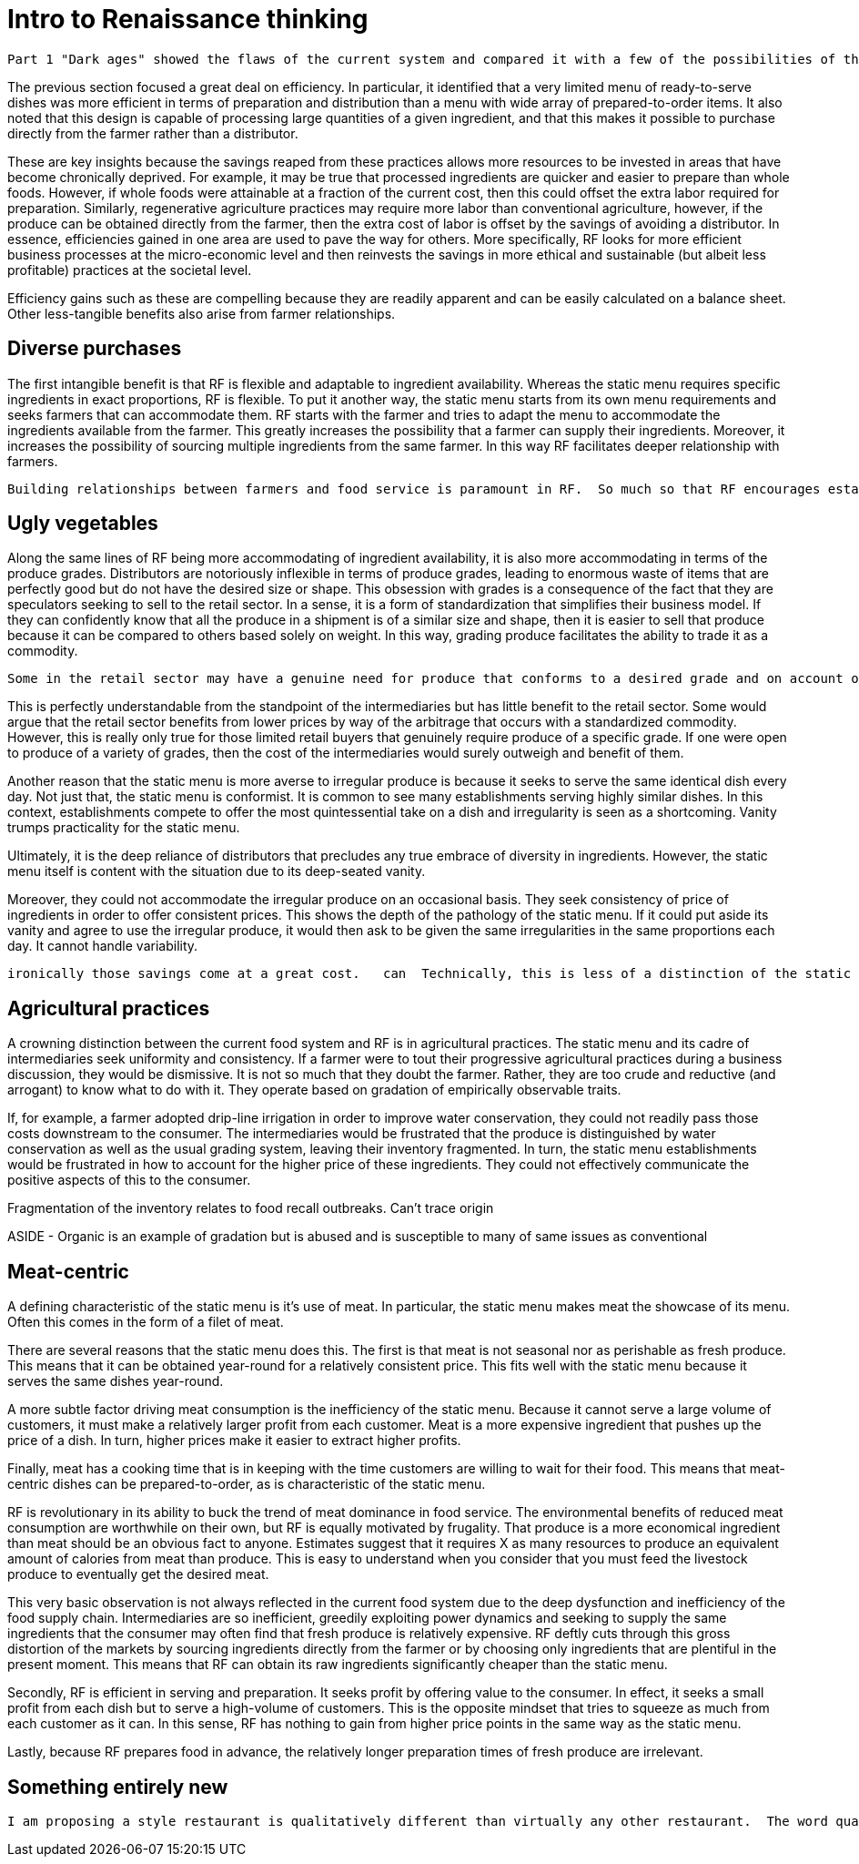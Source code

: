 = Intro to Renaissance thinking

 Part 1 "Dark ages" showed the flaws of the current system and compared it with a few of the possibilities of the RF paradigm.  This section will continue to explore the RF paradigm and possibilities that arise from comprehensively re-imagining our food system.

The previous section focused a great deal on efficiency. In particular, it identified that a very limited menu of ready-to-serve dishes was more efficient in terms of preparation and distribution than a menu with wide array of prepared-to-order items.  It also noted that this design is capable of processing large quantities of a given ingredient, and that this makes it possible to purchase directly from the farmer rather than a distributor.  

These are key insights because the savings reaped from these practices allows more resources to be invested in  areas that have become chronically deprived.  For example, it may be true that processed ingredients are quicker and easier to prepare than whole foods. However, if whole foods were attainable at a fraction of the current cost, then this could offset the extra labor required for preparation.  Similarly, regenerative agriculture practices may require more labor than conventional agriculture, however, if the produce can be obtained directly from the farmer, then the extra cost of labor is offset by the savings of avoiding a distributor.  In essence, efficiencies gained in one area are used to pave the way for others.  More specifically, RF looks for more efficient business processes at the micro-economic level and then reinvests the savings in more ethical and sustainable (but albeit less profitable) practices at the societal level. 

Efficiency gains such as these are compelling because they are readily apparent and can be easily calculated on a balance sheet.  Other less-tangible benefits also arise from farmer relationships.

== Diverse purchases

The first intangible benefit is that RF is flexible and adaptable to ingredient availability.  Whereas the static menu requires specific ingredients in exact proportions, RF is flexible.  To put it another way, the static menu starts from its own menu requirements and seeks farmers that can accommodate them.  RF starts with the farmer and tries to adapt the menu to accommodate the ingredients available from the farmer. This greatly increases the possibility that a farmer can supply their ingredients.  Moreover, it increases the possibility of sourcing multiple ingredients from the same farmer.  In this way RF facilitates deeper relationship with farmers.

 Building relationships between farmers and food service is paramount in RF.  So much so that RF encourages establishments to design their menu around the ingredients available from the farmer.  This mindset is important because it gives the farmer the latitude to focus on improvements to soil health rather than catering to the whims of the static menu.

== Ugly vegetables

Along the same lines of RF being more accommodating of ingredient availability, it is also more accommodating in terms of the produce grades.  Distributors are notoriously inflexible in terms of produce grades, leading to enormous waste of items that are perfectly good but do not have the desired size or shape.  This obsession with grades is a consequence of the fact that they are speculators seeking to sell to the retail sector.  In a sense, it is a form of standardization that simplifies their business model.  If they can confidently know that all the produce in a shipment is of a similar size and shape, then it is easier to sell that produce because it can be compared to others based solely on weight.  In this way, grading produce facilitates the ability to trade it as a commodity.

 Some in the retail sector may have a genuine need for produce that conforms to a desired grade and on account of this possibility, distributors find it easiest to rigidly adhere to grading.  

This is perfectly understandable from the standpoint of the intermediaries but has little benefit to the retail sector.  Some would argue that the retail sector benefits from lower prices by way of the arbitrage that occurs with a standardized commodity.  However, this is really only true for those limited retail buyers that genuinely require produce of a specific grade. If one were open to produce of a variety of grades, then the cost of the intermediaries would surely outweigh and benefit of them. 

Another reason that the static menu is more averse to irregular produce is because it seeks to serve the same identical dish every day.  Not just that, the static menu is conformist. It is common to see many establishments serving highly similar dishes.  In this context, establishments compete to offer the most quintessential take on a dish and irregularity is seen as a shortcoming. Vanity trumps practicality for the static menu.

Ultimately, it is the deep reliance of distributors that precludes any true embrace of diversity in ingredients.  However, the static menu itself is content with the situation due to its deep-seated vanity.

Moreover, they could not accommodate the irregular produce on an occasional basis. They seek consistency of price of ingredients in order to offer consistent prices.  This shows the depth of the pathology of the static menu.  If it could put aside its vanity and agree to use the irregular produce, it would then ask to be given the same irregularities in the same proportions each day.  It cannot handle variability. 


 ironically those savings come at a great cost.   can  Technically, this is less of a distinction of the static menu and more of a side-effect of it.  The static menu m  In the same veinFarmer-food-service relationships are better able to use produce of multiple grades.

== Agricultural practices

A crowning distinction between the current food system and RF is in agricultural practices.  The static menu and its cadre of intermediaries seek uniformity and consistency.  If a farmer were to tout their progressive agricultural practices during a business discussion, they would be dismissive.  It is not so much that they doubt the farmer.  Rather, they are too crude and reductive (and arrogant) to know what to do with it.  They operate based on gradation of empirically observable traits. 

If, for example, a farmer adopted drip-line irrigation in order to improve water conservation, they could not readily pass those costs downstream to the consumer.  The intermediaries would be frustrated that the produce is distinguished by water conservation as well as the usual grading system, leaving their inventory fragmented.  In turn, the static menu establishments would be frustrated in how to account for the higher price of these ingredients.  They could not effectively communicate the positive aspects of this to the consumer. 

Fragmentation of the inventory relates to food recall outbreaks.  Can't trace origin

ASIDE - Organic is an example of gradation but is abused and is susceptible to many of same issues as conventional

== Meat-centric

A defining characteristic of the static menu is it's use of meat.  In particular, the static menu makes meat the showcase of its menu.  Often this comes in the form of a filet of meat.

There are several reasons that the static menu does this.  The first is that meat is not seasonal nor as perishable as fresh produce.  This means that it can be obtained year-round for a relatively consistent price.  This fits well with the static menu because it serves the same dishes year-round.

A more subtle factor driving meat consumption is the inefficiency of the static menu.  Because it cannot serve a large volume of customers, it must make a relatively larger profit from each customer.  Meat is a more expensive ingredient that pushes up the price of a dish.  In turn, higher prices make it easier to extract higher profits.

Finally, meat has a cooking time that is in keeping with the time customers are willing to wait for their food.  This means that meat-centric dishes can be prepared-to-order, as is characteristic of the static menu.

RF is revolutionary in its ability to buck the trend of meat dominance in food service.  The environmental benefits of reduced meat consumption are worthwhile on their own, but RF is equally motivated by frugality.  That produce is a more economical ingredient than meat should be an obvious fact to anyone.  Estimates suggest that it requires X as many resources to produce an equivalent amount of calories from meat than produce.  This is easy to understand when you consider that you must feed the livestock produce to eventually get the desired meat.

This very basic observation is not always reflected in the current food system due to the deep dysfunction and inefficiency of the food supply chain.  Intermediaries are so inefficient, greedily exploiting power dynamics and seeking to supply the same ingredients that the consumer may often find that fresh produce is relatively expensive.  RF deftly cuts through this gross distortion of the markets by sourcing ingredients directly from the farmer or by choosing only ingredients that are plentiful in the present moment.  This means that RF can obtain its raw ingredients significantly cheaper than the static menu.

Secondly, RF is efficient in serving and preparation.  It seeks profit by offering value to the consumer.  In effect, it seeks a small profit from each dish but to serve a high-volume of customers.  This is the opposite mindset that tries to squeeze as much from each customer as it can.  In this sense, RF has nothing to gain from higher price points in the same way as the static menu.

Lastly, because RF prepares food in advance, the relatively longer preparation times of fresh produce are irrelevant. 

== Something entirely new

 I am proposing a style restaurant is qualitatively different than virtually any other restaurant.  The word qualitative has particular significance in the previous sentence.  It means something with more fundamental differences, something that is bound by different rules, and something that, ultimately, has dramatically different possibilities.

